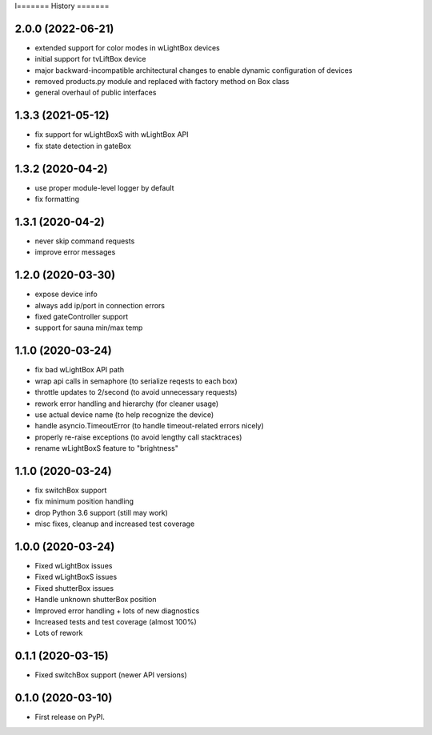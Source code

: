 l=======
History
=======

2.0.0 (2022-06-21)
------------------

* extended support for color modes in wLightBox devices
* initial support for tvLiftBox device
* major backward-incompatible architectural changes to enable dynamic configuration of devices
* removed products.py module and replaced with factory method on Box class
* general overhaul of public interfaces

1.3.3 (2021-05-12)
------------------

* fix support for wLightBoxS with wLightBox API
* fix state detection in gateBox

1.3.2 (2020-04-2)
------------------

* use proper module-level logger by default
* fix formatting

1.3.1 (2020-04-2)
------------------

* never skip command requests
* improve error messages

1.2.0 (2020-03-30)
------------------

* expose device info
* always add ip/port in connection errors
* fixed gateController support
* support for sauna min/max temp

1.1.0 (2020-03-24)
------------------

* fix bad wLightBox API path
* wrap api calls in semaphore (to serialize reqests to each box)
* throttle updates to 2/second (to avoid unnecessary requests)
* rework error handling and hierarchy (for cleaner usage)
* use actual device name (to help recognize the device)
* handle asyncio.TimeoutError (to handle timeout-related errors nicely)
* properly re-raise exceptions (to avoid lengthy call stacktraces)
* rename wLightBoxS feature to "brightness"

1.1.0 (2020-03-24)
------------------

* fix switchBox support
* fix minimum position handling
* drop Python 3.6 support (still may work)
* misc fixes, cleanup and increased test coverage

1.0.0 (2020-03-24)
------------------

* Fixed wLightBox issues
* Fixed wLightBoxS issues
* Fixed shutterBox issues
* Handle unknown shutterBox position
* Improved error handling + lots of new diagnostics
* Increased tests and test coverage (almost 100%)
* Lots of rework


0.1.1 (2020-03-15)
------------------

* Fixed switchBox support (newer API versions)

0.1.0 (2020-03-10)
------------------

* First release on PyPI.
